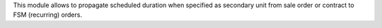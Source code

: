 This module allows to propagate scheduled duration when specified
as secondary unit from sale order or contract to FSM (recurring) orders.
